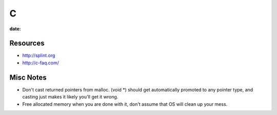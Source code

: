 C
-
:date:

Resources
=========
* http://splint.org
* http://c-faq.com/

Misc Notes
==========
* Don't cast returned pointers from malloc. (void \*) should get automatically promoted to any pointer type, and casting just makes it likely you'll get it wrong.
* Free allocated memory when you are done with it, don't assume that OS will clean up your mess.

